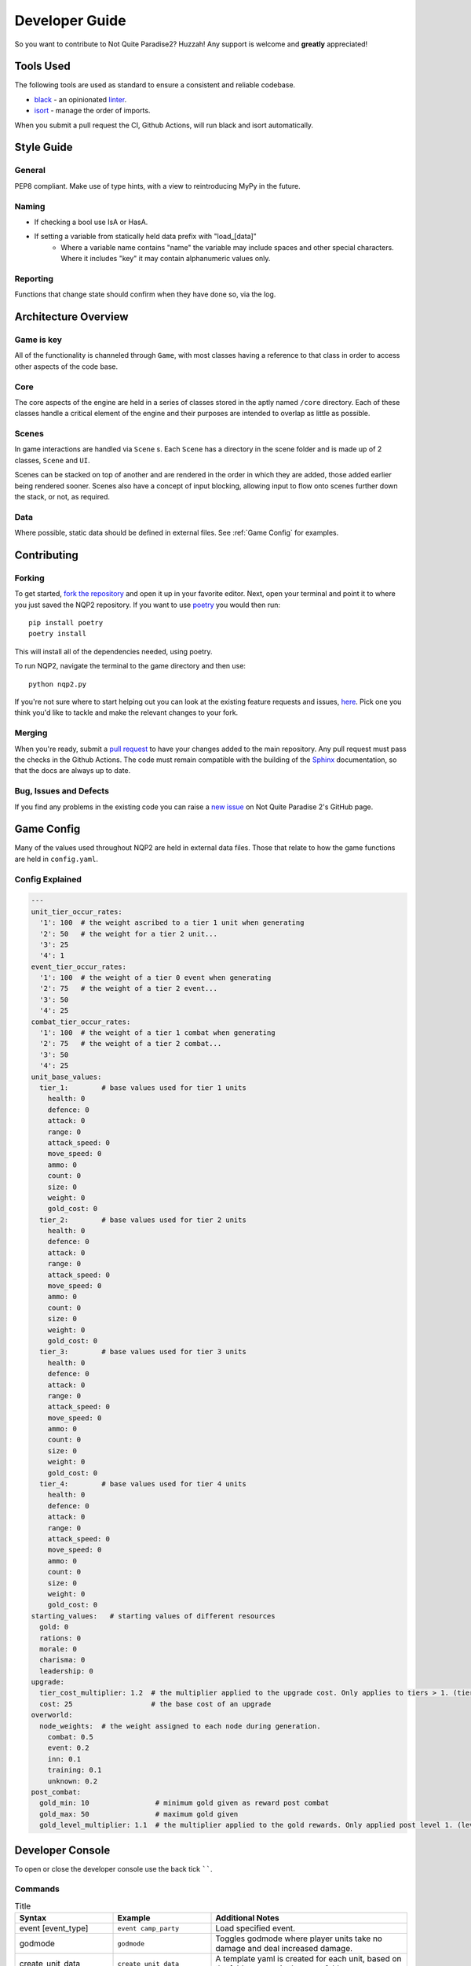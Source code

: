 Developer Guide
=========================

So you want to contribute to Not Quite Paradise2? Huzzah! Any support is welcome and **greatly** appreciated!

Tools Used
-------------------
The following tools are used as standard to ensure a consistent and reliable codebase.

* `black <https://black.readthedocs.io/en/stable/>`_ - an opinionated `linter <https://en.wikipedia.org/wiki/Lint_(software)>`_.
* `isort <https://pycqa.github.io/isort/>`_ - manage the order of imports.

When you submit a pull request the CI, Github Actions, will run black and isort automatically.


Style Guide
----------------

General
^^^^^^^^^^
PEP8 compliant.
Make use of type hints, with a view to reintroducing MyPy in the future.

Naming
^^^^^^^^^^^^
* If checking a bool use IsA or HasA.
* If setting a variable from statically held data prefix with "load_[data]"
    * Where a variable name contains "name" the variable may include spaces and other special characters. Where it includes "key" it may contain alphanumeric values only.

Reporting
^^^^^^^^^^^
Functions that change state should confirm when they have done so, via the log.

Architecture Overview
---------------------------

Game is key
^^^^^^^^^^^^^^^^^^^
All of the functionality is channeled through ``Game``, with most classes having a reference to that class in order to access other aspects of the code base.

Core
^^^^^^^^^^^^^^
The core aspects of the engine are held in a series of classes stored in the aptly named ``/core`` directory. Each of these classes handle a critical element of the engine and their purposes are intended to overlap as little as possible.

Scenes
^^^^^^^^^^^^^^^^^^^^
In game interactions are handled via ``Scene`` s. Each ``Scene`` has a directory in the scene folder and is made up of 2 classes, ``Scene`` and ``UI``.

Scenes can be stacked on top of another and are rendered in the order in which they are added, those added earlier being rendered sooner.  Scenes also have a concept of input blocking, allowing input to flow onto scenes further down the stack, or not, as required.

Data
^^^^^^^^^^^^^^
Where possible, static data should be defined in external files. See :ref:`Game Config` for examples.


Contributing
---------------------

Forking
^^^^^^^^^^^^^^^

To get started, `fork the repository <https://docs.github.com/en/free-pro-team@latest/github/getting-started-with-github/fork-a-repo>`_ and open it up in your favorite editor. Next, open your terminal and point it to where you just saved the NQP2 repository. If you want to use `poetry <https://python-poetry.org/>`_ you would then run::

    pip install poetry
    poetry install

This will install all of the dependencies needed, using poetry.

To run NQP2, navigate the terminal to the game directory and then use::

    python nqp2.py


If you're not sure where to start helping out you can look at the existing feature requests and issues, `here <https://github.com/Snayff/nqp2/issues>`_. Pick one you think you'd like to tackle and make the relevant changes to your fork.

Merging
^^^^^^^^^^^^^^^^^^^
When you're ready, submit a `pull request <https://docs.github.com/en/free-pro-team@latest/github/collaborating-with-issues-and-pull-requests/creating-a-pull-request>`_ to have your changes added to the main repository. Any pull request must pass the checks in the Github Actions. The code must remain compatible with the building of the `Sphinx <https://www.sphinx-doc.org/en/master/>`_ documentation, so that the docs are always up to date.

Bug, Issues and Defects
^^^^^^^^^^^^^^^^^^^^^^^^^^^^^^
If you find any problems in the existing code you can raise a `new issue <https://github.com/Snayff/nqp2/issues/new?assignees=&labels=bug&template=bug_report.md&title=>`_ on Not Quite Paradise 2's GitHub page.


Game Config
--------------------
Many of the values used throughout NQP2 are held in external data files. Those that relate to how the game functions are held in ``config.yaml``.

Config Explained
^^^^^^^^^^^^^^^^^^^^^^
.. code-block:: yaml

    ---
    unit_tier_occur_rates:
      '1': 100  # the weight ascribed to a tier 1 unit when generating
      '2': 50   # the weight for a tier 2 unit...
      '3': 25
      '4': 1
    event_tier_occur_rates:
      '1': 100  # the weight of a tier 0 event when generating
      '2': 75   # the weight of a tier 2 event...
      '3': 50
      '4': 25
    combat_tier_occur_rates:
      '1': 100  # the weight of a tier 1 combat when generating
      '2': 75   # the weight of a tier 2 combat...
      '3': 50
      '4': 25
    unit_base_values:
      tier_1:        # base values used for tier 1 units
        health: 0
        defence: 0
        attack: 0
        range: 0
        attack_speed: 0
        move_speed: 0
        ammo: 0
        count: 0
        size: 0
        weight: 0
        gold_cost: 0
      tier_2:        # base values used for tier 2 units
        health: 0
        defence: 0
        attack: 0
        range: 0
        attack_speed: 0
        move_speed: 0
        ammo: 0
        count: 0
        size: 0
        weight: 0
        gold_cost: 0
      tier_3:        # base values used for tier 3 units
        health: 0
        defence: 0
        attack: 0
        range: 0
        attack_speed: 0
        move_speed: 0
        ammo: 0
        count: 0
        size: 0
        weight: 0
        gold_cost: 0
      tier_4:        # base values used for tier 4 units
        health: 0
        defence: 0
        attack: 0
        range: 0
        attack_speed: 0
        move_speed: 0
        ammo: 0
        count: 0
        size: 0
        weight: 0
        gold_cost: 0
    starting_values:   # starting values of different resources
      gold: 0
      rations: 0
      morale: 0
      charisma: 0
      leadership: 0
    upgrade:
      tier_cost_multiplier: 1.2  # the multiplier applied to the upgrade cost. Only applies to tiers > 1. (tier * tier_cost_multiplier) * cost
      cost: 25                   # the base cost of an upgrade
    overworld:
      node_weights:  # the weight assigned to each node during generation.
        combat: 0.5
        event: 0.2
        inn: 0.1
        training: 0.1
        unknown: 0.2
    post_combat:
      gold_min: 10                # minimum gold given as reward post combat
      gold_max: 50                # maximum gold given
      gold_level_multiplier: 1.1  # the multiplier applied to the gold rewards. Only applied post level 1. (level * gold_level_multiplier) * gold_min (and gold_max)


Developer Console
--------------------------
To open or close the developer console use the back tick ``````.

Commands
^^^^^^^^^^^^^^^^^^^^^^^^^^
.. list-table:: Title
   :widths: 50 50 100
   :header-rows: 1

   * - Syntax
     - Example
     - Additional Notes
   * - event [event_type]
     - ``event camp_party``
     - Load specified event.
   * - godmode
     - ``godmode``
     - Toggles godmode where player units take no damage and deal increased damage.
   * - create_unit_data
     - ``create_unit_data``
     - A template yaml is created for each unit, based on the folder names in the asset folder.
   * - gallery
     - ``gallery``
     - Load the unit gallery.
   * - data_editor
     - ``data_editor``
     - Load the data editor.
   * - load_unit_csv
     - ``load_unit_csv ``
     - Load a csv named ``units.csv`` into the unit's yaml files, or creates new ones as appropriate. Does not handle ``size``, ``weight``, ``gold_cost``, ``default_behaviour`` or ``type``.
   * - combat_result [result]
     - ``combat_result win``
     - Expects "win" or "lose". Instantly ends the current combat with the given result.

